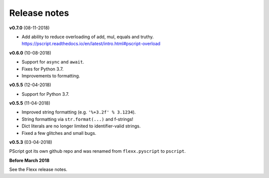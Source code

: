 -------------
Release notes
-------------

**v0.7.0** (08-11-2018)

* Add ability to reduce overloading of add, mul, equals and truthy.
  https://pscript.readthedocs.io/en/latest/intro.html#pscript-overload


**v0.6.0** (10-08-2018)

* Support for ``async`` and ``await``.
* Fixes for Python 3.7.
* Improvements to formatting.


**v0.5.5** (12-04-2018)

* Support for Python 3.7.


**v0.5.5** (11-04-2018)

* Improved string formatting (e.g. ``'%+3.2f' % 3.1234``).
* String formatting via ``str.format(...)`` and f-strings!
* Dict literals are no longer limited to identifier-valid strings.
* Fixed a few glitches and small bugs.


**v0.5.3** (03-04-2018)

PScript got its own github repo and was renamed from ``flexx.pyscript`` to ``pscript``.


**Before March 2018**

See the Flexx release notes.
